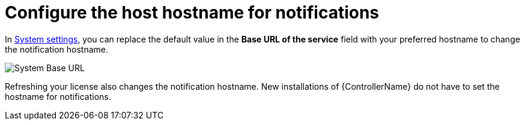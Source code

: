 [id="controller-configure-hostname-notifications"]

= Configure the host hostname for notifications

In link:{BaseURL}/red_hat_ansible_automation_platform/{PlatformVers}/html/automation_controller_administration_guide/controller-config#controller-configure-system[System settings], you can replace the default value in the *Base URL of the service* field with your preferred hostname to change the notification hostname.

image::ug-system-misc-baseurl.png[System Base URL]

Refreshing your license also changes the notification hostname. 
New installations of {ControllerName} do not have to set the hostname for notifications.
